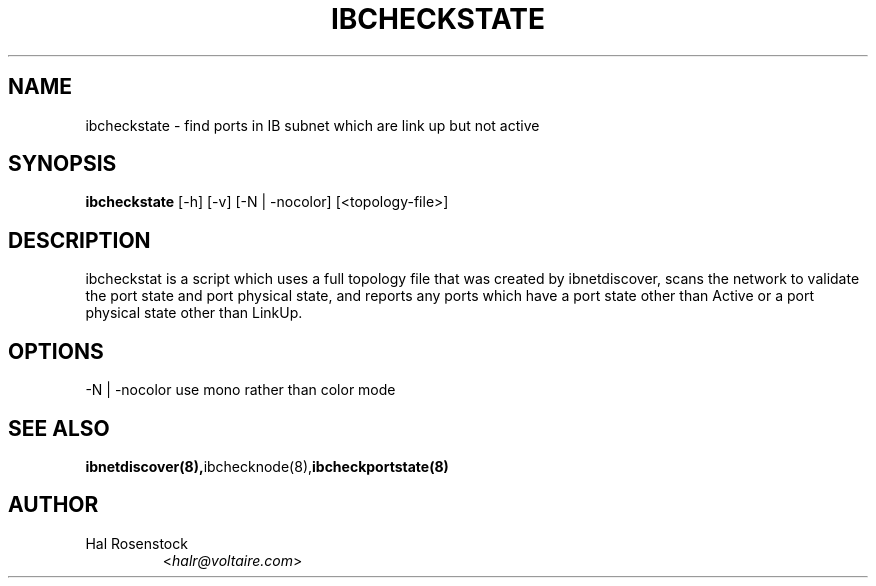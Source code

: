 .TH IBCHECKSTATE 8 "February 1, 2007" "OpenIB" "OpenIB Diagnostics"

.SH NAME
ibcheckstate \- find ports in IB subnet which are link up but not active

.SH SYNOPSIS
.B ibcheckstate
[\-h] [\-v] [\-N | \-nocolor] [<topology-file>]

.SH DESCRIPTION
.PP
ibcheckstat is a script which uses a full topology file that was created by 
ibnetdiscover, scans the network to validate the port state and port physical
state, and reports any ports which have a port state other than Active or
a port physical state other than LinkUp.

.SH OPTIONS
.PP
\-N | \-nocolor use mono rather than color mode

.SH SEE ALSO
.BR ibnetdiscover(8), ibchecknode(8), ibcheckportstate(8)

.SH AUTHOR
.TP
Hal Rosenstock
.RI < halr@voltaire.com >
